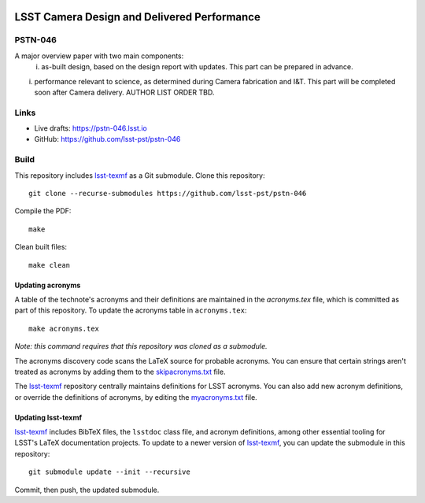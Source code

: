 .. image:: https://img.shields.io/badge/pstn--046-lsst.io-brightgreen.svg
   :target: https://pstn-046.lsst.io
.. image:: https://travis-ci.com/lsst-pst/pstn-046.svg
   :target: https://travis-ci.com/lsst-pst/pstn-046

############################################
LSST Camera Design and Delivered Performance
############################################

PSTN-046
========

A major overview paper with two main components:
 (i) as-built design, based on the design report with updates. This part can be prepared in advance.
(i) performance relevant to science, as determined during Camera fabrication and I&T. This part will be completed soon after Camera delivery.  AUTHOR LIST ORDER TBD.

Links
=====

- Live drafts: https://pstn-046.lsst.io
- GitHub: https://github.com/lsst-pst/pstn-046

Build
=====

This repository includes lsst-texmf_ as a Git submodule.
Clone this repository::

    git clone --recurse-submodules https://github.com/lsst-pst/pstn-046

Compile the PDF::

    make

Clean built files::

    make clean

Updating acronyms
-----------------

A table of the technote's acronyms and their definitions are maintained in the `acronyms.tex` file, which is committed as part of this repository.
To update the acronyms table in ``acronyms.tex``::

    make acronyms.tex

*Note: this command requires that this repository was cloned as a submodule.*

The acronyms discovery code scans the LaTeX source for probable acronyms.
You can ensure that certain strings aren't treated as acronyms by adding them to the `skipacronyms.txt <./skipacronyms.txt>`_ file.

The lsst-texmf_ repository centrally maintains definitions for LSST acronyms.
You can also add new acronym definitions, or override the definitions of acronyms, by editing the `myacronyms.txt <./myacronyms.txt>`_ file.

Updating lsst-texmf
-------------------

`lsst-texmf`_ includes BibTeX files, the ``lsstdoc`` class file, and acronym definitions, among other essential tooling for LSST's LaTeX documentation projects.
To update to a newer version of `lsst-texmf`_, you can update the submodule in this repository::

   git submodule update --init --recursive

Commit, then push, the updated submodule.

.. _lsst-texmf: https://github.com/lsst/lsst-texmf
